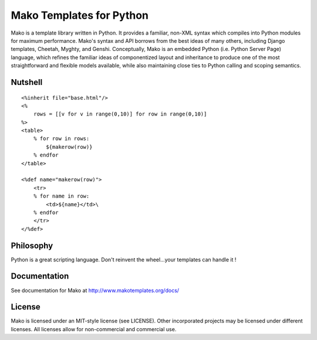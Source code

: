 =========================
Mako Templates for Python
=========================

Mako is a template library written in Python. It provides a familiar, non-XML 
syntax which compiles into Python modules for maximum performance. Mako's 
syntax and API borrows from the best ideas of many others, including Django
templates, Cheetah, Myghty, and Genshi. Conceptually, Mako is an embedded 
Python (i.e. Python Server Page) language, which refines the familiar ideas
of componentized layout and inheritance to produce one of the most 
straightforward and flexible models available, while also maintaining close 
ties to Python calling and scoping semantics.

Nutshell
========

::

    <%inherit file="base.html"/>
    <%
        rows = [[v for v in range(0,10)] for row in range(0,10)]
    %>
    <table>
        % for row in rows:
            ${makerow(row)}
        % endfor
    </table>

    <%def name="makerow(row)">
        <tr>
        % for name in row:
            <td>${name}</td>\
        % endfor
        </tr>
    </%def>

Philosophy
===========

Python is a great scripting language. Don't reinvent the wheel...your templates can handle it !

Documentation
==============

See documentation for Mako at http://www.makotemplates.org/docs/

License
========

Mako is licensed under an MIT-style license (see LICENSE).
Other incorporated projects may be licensed under different licenses.
All licenses allow for non-commercial and commercial use.


